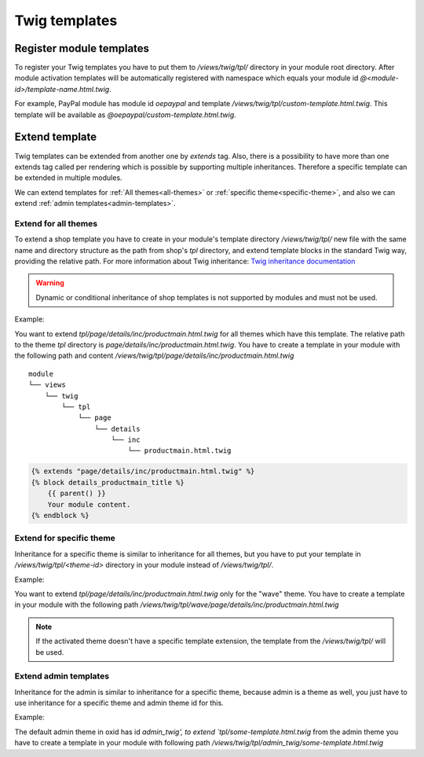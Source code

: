 **************
Twig templates
**************

.. _register-module-templates:

Register module templates
#########################

To register your Twig templates you have to put them to `/views/twig/tpl/` directory in your module root directory.
After module activation templates will be automatically registered with namespace which equals your module id `@<module-id>/template-name.html.twig`.

For example, PayPal module has module id `oepaypal` and template `/views/twig/tpl/custom-template.html.twig`. This template will be available as
`@oepaypal/custom-template.html.twig`.

Extend template
###############

Twig templates can be extended from another one by `extends` tag. Also, there is a possibility to have more than one
extends tag called per rendering which is possible by supporting multiple inheritances. Therefore a specific template
can be extended in multiple modules.

We can extend templates for :ref:`All themes<all-themes>` or :ref:`specific theme<specific-theme>`,
and also we can extend :ref:`admin templates<admin-templates>`.

.. _all-themes:

Extend for all themes
*********************

To extend a shop template you have to create in your module's template directory
`/views/twig/tpl/`
new file with the same name and directory structure as the path from shop's `tpl` directory,
and extend template blocks in the standard Twig way, providing the relative path.
For more information about Twig inheritance: `Twig inheritance documentation <https://twig.symfony.com/doc/3.x/tags/extends.html>`_

.. warning::

    Dynamic or conditional inheritance of shop templates is not supported by modules and must not be used.

Example:

You want to extend `tpl/page/details/inc/productmain.html.twig` for all themes which have this template. The relative path to the theme `tpl` directory
is `page/details/inc/productmain.html.twig`. You have to create a template in your module with the following path and content
`/views/twig/tpl/page/details/inc/productmain.html.twig`

::

    module
    └── views
        └── twig
            └── tpl
                └── page
                    └── details
                        └── inc
                            └── productmain.html.twig

.. code:: php

    {% extends "page/details/inc/productmain.html.twig" %}
    {% block details_productmain_title %}
        {{ parent() }}
        Your module content.
    {% endblock %}

.. _specific-theme:

Extend for specific theme
*************************

Inheritance for a specific theme is similar to inheritance for all themes,
but you have to put your template in `/views/twig/tpl/<theme-id>` directory in your module instead of `/views/twig/tpl/`.

Example:

You want to extend `tpl/page/details/inc/productmain.html.twig` only for the "wave" theme. You have to create a template in your module with
the following path `/views/twig/tpl/wave/page/details/inc/productmain.html.twig`


.. note::

    If the activated theme doesn't have a specific template extension, the template from the `/views/twig/tpl/` will be used.

.. _admin-templates:

Extend admin templates
**********************

Inheritance for the admin is similar to inheritance for a specific theme, because admin is a theme as well,
you just have to use inheritance for a specific theme and admin theme id for this.

Example:

The default admin theme in oxid has id `admin_twig', to extend `tpl/some-template.html.twig` from the admin theme you have to create a template in your module with
following path `/views/twig/tpl/admin_twig/some-template.html.twig`